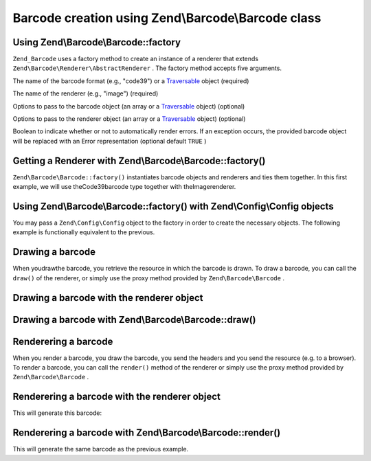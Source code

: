 
Barcode creation using Zend\\Barcode\\Barcode class
===================================================

.. _zend.barcode.creation.configuration:

Using Zend\\Barcode\\Barcode::factory
-------------------------------------

``Zend_Barcode`` uses a factory method to create an instance of a renderer that extends ``Zend\Barcode\Renderer\AbstractRenderer`` . The factory method accepts five arguments.

The name of the barcode format (e.g., "code39") or a `Traversable`_ object (required)

The name of the renderer (e.g., "image") (required)

Options to pass to the barcode object (an array or a `Traversable`_ object) (optional)

Options to pass to the renderer object (an array or a `Traversable`_ object) (optional)

Boolean to indicate whether or not to automatically render errors. If an exception occurs, the provided barcode object will be replaced with an Error representation (optional default ``TRUE`` )

.. _zend.barcode.creation.configuration.example-1:

Getting a Renderer with Zend\\Barcode\\Barcode::factory()
---------------------------------------------------------

``Zend\Barcode\Barcode::factory()`` instantiates barcode objects and renderers and ties them together. In this first example, we will use theCode39barcode type together with theImagerenderer.

.. code-block:: php
    :linenos:
    
    use Zend\Barcode;
    
    // Only the text to draw is required
    $barcodeOptions = array('text' => 'ZEND-FRAMEWORK');
    
    // No required options
    $rendererOptions = array();
    $renderer = Barcode::factory(
        'code39', 'image', $barcodeOptions, $rendererOptions
    );
    

.. _zend.barcode.creation.configuration.example-2:

Using Zend\\Barcode\\Barcode::factory() with Zend\\Config\\Config objects
-------------------------------------------------------------------------

You may pass a ``Zend\Config\Config`` object to the factory in order to create the necessary objects. The following example is functionally equivalent to the previous.

.. code-block:: php
    :linenos:
    
    use Zend\Config,
        Zend\Barcode;
    
    // Using only one Zend\Config\Config object
    $config = new Config(array(
        'barcode'        => 'code39',
        'barcodeParams'  => array('text' => 'ZEND-FRAMEWORK'),
        'renderer'       => 'image',
        'rendererParams' => array('imageType' => 'gif'),
    ));
    
    $renderer = Barcode::factory($config);
    

.. _zend.barcode.creation.drawing:

Drawing a barcode
-----------------

When youdrawthe barcode, you retrieve the resource in which the barcode is drawn. To draw a barcode, you can call the ``draw()`` of the renderer, or simply use the proxy method provided by ``Zend\Barcode\Barcode`` .

.. _zend.barcode.creation.drawing.example-1:

Drawing a barcode with the renderer object
------------------------------------------

.. code-block:: php
    :linenos:
    
    use Zend\Barcode;
    
    // Only the text to draw is required
    $barcodeOptions = array('text' => 'ZEND-FRAMEWORK');
    
    // No required options
    $rendererOptions = array();
    
    // Draw the barcode in a new image,
    $imageResource = Barcode::factory(
        'code39', 'image', $barcodeOptions, $rendererOptions
    )->draw();
    

.. _zend.barcode.creation.drawing.example-2:

Drawing a barcode with Zend\\Barcode\\Barcode::draw()
-----------------------------------------------------

.. code-block:: php
    :linenos:
    
    use Zend\Barcode;
    
    // Only the text to draw is required
    $barcodeOptions = array('text' => 'ZEND-FRAMEWORK');
    
    // No required options
    $rendererOptions = array();
    
    // Draw the barcode in a new image,
    $imageResource = Barcode::draw(
        'code39', 'image', $barcodeOptions, $rendererOptions
    );
    

.. _zend.barcode.creation.renderering:

Renderering a barcode
---------------------

When you render a barcode, you draw the barcode, you send the headers and you send the resource (e.g. to a browser). To render a barcode, you can call the ``render()`` method of the renderer or simply use the proxy method provided by ``Zend\Barcode\Barcode`` .

.. _zend.barcode.creation.renderering.example-1:

Renderering a barcode with the renderer object
----------------------------------------------

.. code-block:: php
    :linenos:
    
    use Zend\Barcode;
    
    // Only the text to draw is required
    $barcodeOptions = array('text' => 'ZEND-FRAMEWORK');
    
    // No required options
    $rendererOptions = array();
    
    // Draw the barcode in a new image,
    // send the headers and the image
    Barcode::factory(
        'code39', 'image', $barcodeOptions, $rendererOptions
    )->render();
    

This will generate this barcode:



.. _zend.barcode.creation.renderering.example-2:

Renderering a barcode with Zend\\Barcode\\Barcode::render()
-----------------------------------------------------------

.. code-block:: php
    :linenos:
    
    use Zend\Barcode;
    
    // Only the text to draw is required
    $barcodeOptions = array('text' => 'ZEND-FRAMEWORK');
    
    // No required options
    $rendererOptions = array();
    
    // Draw the barcode in a new image,
    // send the headers and the image
    Barcode::render(
        'code39', 'image', $barcodeOptions, $rendererOptions
    );
    

This will generate the same barcode as the previous example.


.. _`Traversable`: php.net/traversable
